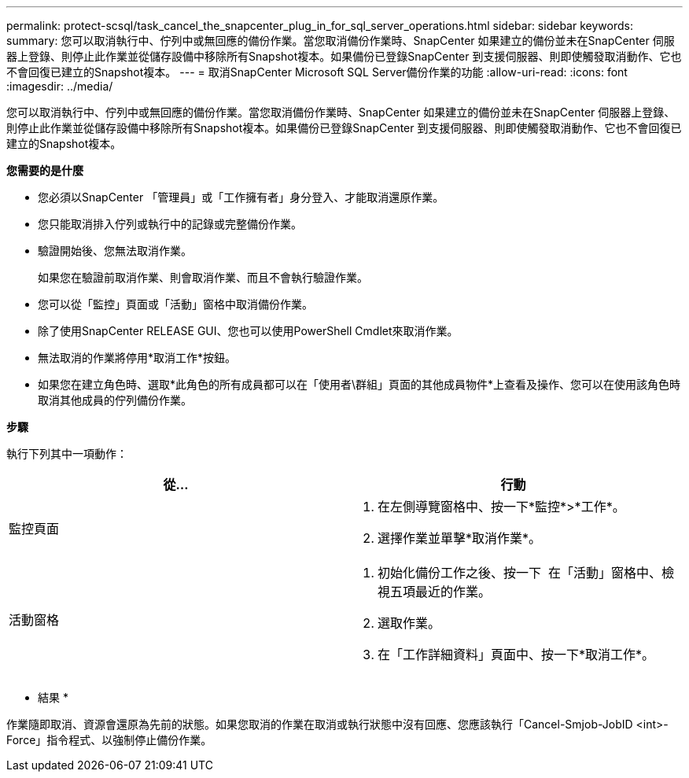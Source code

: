 ---
permalink: protect-scsql/task_cancel_the_snapcenter_plug_in_for_sql_server_operations.html 
sidebar: sidebar 
keywords:  
summary: 您可以取消執行中、佇列中或無回應的備份作業。當您取消備份作業時、SnapCenter 如果建立的備份並未在SnapCenter 伺服器上登錄、則停止此作業並從儲存設備中移除所有Snapshot複本。如果備份已登錄SnapCenter 到支援伺服器、則即使觸發取消動作、它也不會回復已建立的Snapshot複本。 
---
= 取消SnapCenter Microsoft SQL Server備份作業的功能
:allow-uri-read: 
:icons: font
:imagesdir: ../media/


[role="lead"]
您可以取消執行中、佇列中或無回應的備份作業。當您取消備份作業時、SnapCenter 如果建立的備份並未在SnapCenter 伺服器上登錄、則停止此作業並從儲存設備中移除所有Snapshot複本。如果備份已登錄SnapCenter 到支援伺服器、則即使觸發取消動作、它也不會回復已建立的Snapshot複本。

*您需要的是什麼*

* 您必須以SnapCenter 「管理員」或「工作擁有者」身分登入、才能取消還原作業。
* 您只能取消排入佇列或執行中的記錄或完整備份作業。
* 驗證開始後、您無法取消作業。
+
如果您在驗證前取消作業、則會取消作業、而且不會執行驗證作業。

* 您可以從「監控」頁面或「活動」窗格中取消備份作業。
* 除了使用SnapCenter RELEASE GUI、您也可以使用PowerShell Cmdlet來取消作業。
* 無法取消的作業將停用*取消工作*按鈕。
* 如果您在建立角色時、選取*此角色的所有成員都可以在「使用者\群組」頁面的其他成員物件*上查看及操作、您可以在使用該角色時取消其他成員的佇列備份作業。


*步驟*

執行下列其中一項動作：

|===
| 從... | 行動 


 a| 
監控頁面
 a| 
. 在左側導覽窗格中、按一下*監控*>*工作*。
. 選擇作業並單擊*取消作業*。




 a| 
活動窗格
 a| 
. 初始化備份工作之後、按一下 image:../media/activity_pane_icon.gif[""] 在「活動」窗格中、檢視五項最近的作業。
. 選取作業。
. 在「工作詳細資料」頁面中、按一下*取消工作*。


|===
* 結果 *

作業隨即取消、資源會還原為先前的狀態。如果您取消的作業在取消或執行狀態中沒有回應、您應該執行「Cancel-Smjob-JobID <int>-Force」指令程式、以強制停止備份作業。
